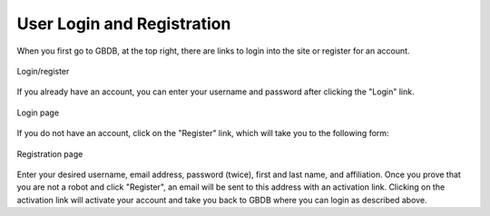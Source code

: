User Login and Registration
===========================

When you first go to GBDB, at the top right, there are links to login into the site or register for an account.

.. figure:: images/login_register.png
    :align: center
    :figclass: align-center

    Login/register

If you already have an account, you can enter your username and password after clicking the "Login" link. 

.. figure:: images/login.png
    :align: center
    :figclass: align-center

    Login page

If you do not have an account, click on the "Register" link, which will take you to the following form:

.. figure:: images/register.png
    :align: center
    :figclass: align-center

    Registration page

Enter your desired username, email address, password (twice), first and last name, and affiliation. Once you prove that you are not a robot and click "Register", an email will be sent to this address with an activation link. Clicking on the activation link will activate your account and take you back to GBDB where you can login as described above.
